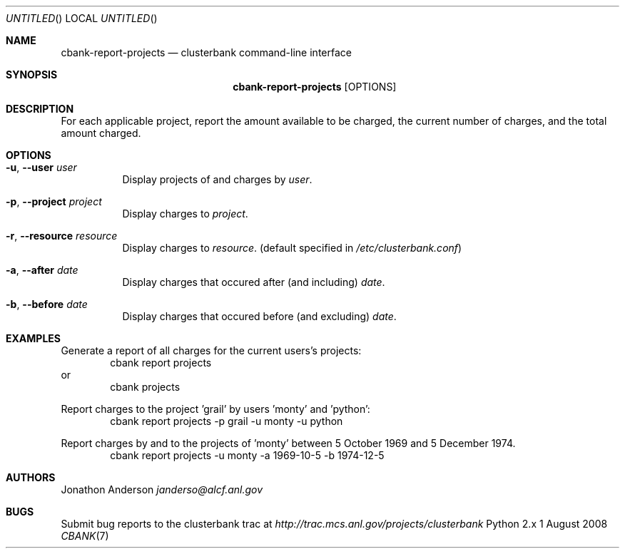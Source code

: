 .Dd 1 August 2008
.Os Python 2.x
.Dt CBANK 7 USD
.Sh NAME
.Nm cbank-report-projects
.Nd clusterbank command-line interface
.Sh SYNOPSIS
.Nm
.Op OPTIONS
.Sh DESCRIPTION
For each applicable project, report the amount available to be charged, the current number of charges, and the total amount charged.
.Sh OPTIONS
.Bl -tag
.It Fl u , -user Ar user
Display projects of and charges by
.Ar user .
.It Fl p , -project Ar project
Display charges to
.Ar project .
.It Fl r , -resource Ar resource
Display charges to
.Ar resource .
(default specified in
.Pa /etc/clusterbank.conf )
.It Fl a , -after Ar date
Display charges that occured after (and including)
.Ar date .
.It Fl b , -before Ar date
Display charges that occured before (and excluding)
.Ar date .
.El
.Sh EXAMPLES
Generate a report of all charges for the current users's projects:
.D1 cbank report projects
or
.D1 cbank projects
.Pp
Report charges to the project 'grail' by users 'monty' and 'python':
.D1 cbank report projects -p grail -u monty -u python
.Pp
Report charges by and to the projects of 'monty' between 5 October 1969 and 5 December 1974.
.D1 cbank report projects -u monty -a 1969-10-5 -b 1974-12-5
.Sh AUTHORS
.An Jonathon Anderson
.Ad janderso@alcf.anl.gov
.Sh BUGS
Submit bug reports to the clusterbank trac at
.Ad http://trac.mcs.anl.gov/projects/clusterbank
